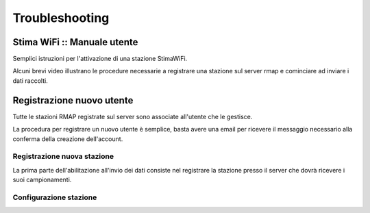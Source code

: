Troubleshooting
===============

.. raw:: html

        <style>div.externalvid{padding:56.33% 0 0 0; position:relative; margin-bottom:3em;} iframe.pip {position:absolute;top:0;left:0;width:100%;height:100%;}</style>

Stima WiFi :: Manuale utente
----------------------------

Semplici istruzioni per l'attivazione di una stazione StimaWiFi.

Alcuni brevi video illustrano le procedure necessarie a registrare
una stazione sul server rmap e cominciare ad inviare i dati raccolti.

Registrazione nuovo utente
--------------------------

Tutte le stazioni RMAP registrate sul server sono associate all'utente che le gestisce.

La procedura per registrare un nuovo utente è semplice, basta avere una email per ricevere il messaggio necessario alla conferma della creazione dell'account.

.. raw:: html

        <div class="externalvid"><iframe class="pip" src="https://player.vimeo.com/video/771496724?h=1888d9a3a7&amp;badge=0&amp;autopause=0&amp;player_id=0&amp;app_id=58479" frameborder="0" allow="autoplay; fullscreen; picture-in-picture" allowfullscreen title="rmap_nuovo_utente.mp4"></iframe></div>

Registrazione nuova stazione
~~~~~~~~~~~~~~~~~~~~~~~~~~~~

La prima parte dell'abilitazione all'invio dei dati consiste nel registrare la stazione presso il server che dovrà ricevere i suoi campionamenti.

.. raw:: html


        <div class="externalvid"><iframe class="pip" src="https://player.vimeo.com/video/771522174?h=75df0d22d6&amp;badge=0&amp;autopause=0&amp;player_id=0&amp;app_id=58479" allowfullscreen frameborder="0" allow="autoplay; fullscreen; picture-in-picture" title="Registrazione di una nuova stazione su server RMAP"></iframe></div>


Configurazione stazione
~~~~~~~~~~~~~~~~~~~~~~~

.. raw:: html


        <div class="externalvid"><iframe class="pip" src="https://player.vimeo.com/video/771522174?h=75df0d22d6&amp;badge=0&amp;autopause=0&amp;player_id=0&amp;app_id=58479" allowfullscreen frameborder="0" allow="autoplay; fullscreen; picture-in-picture" title="Registrazione di una nuova stazione su server RMAP"></iframe></div>


.. raw:: html

        <script src="https://player.vimeo.com/api/player.js"></script>

